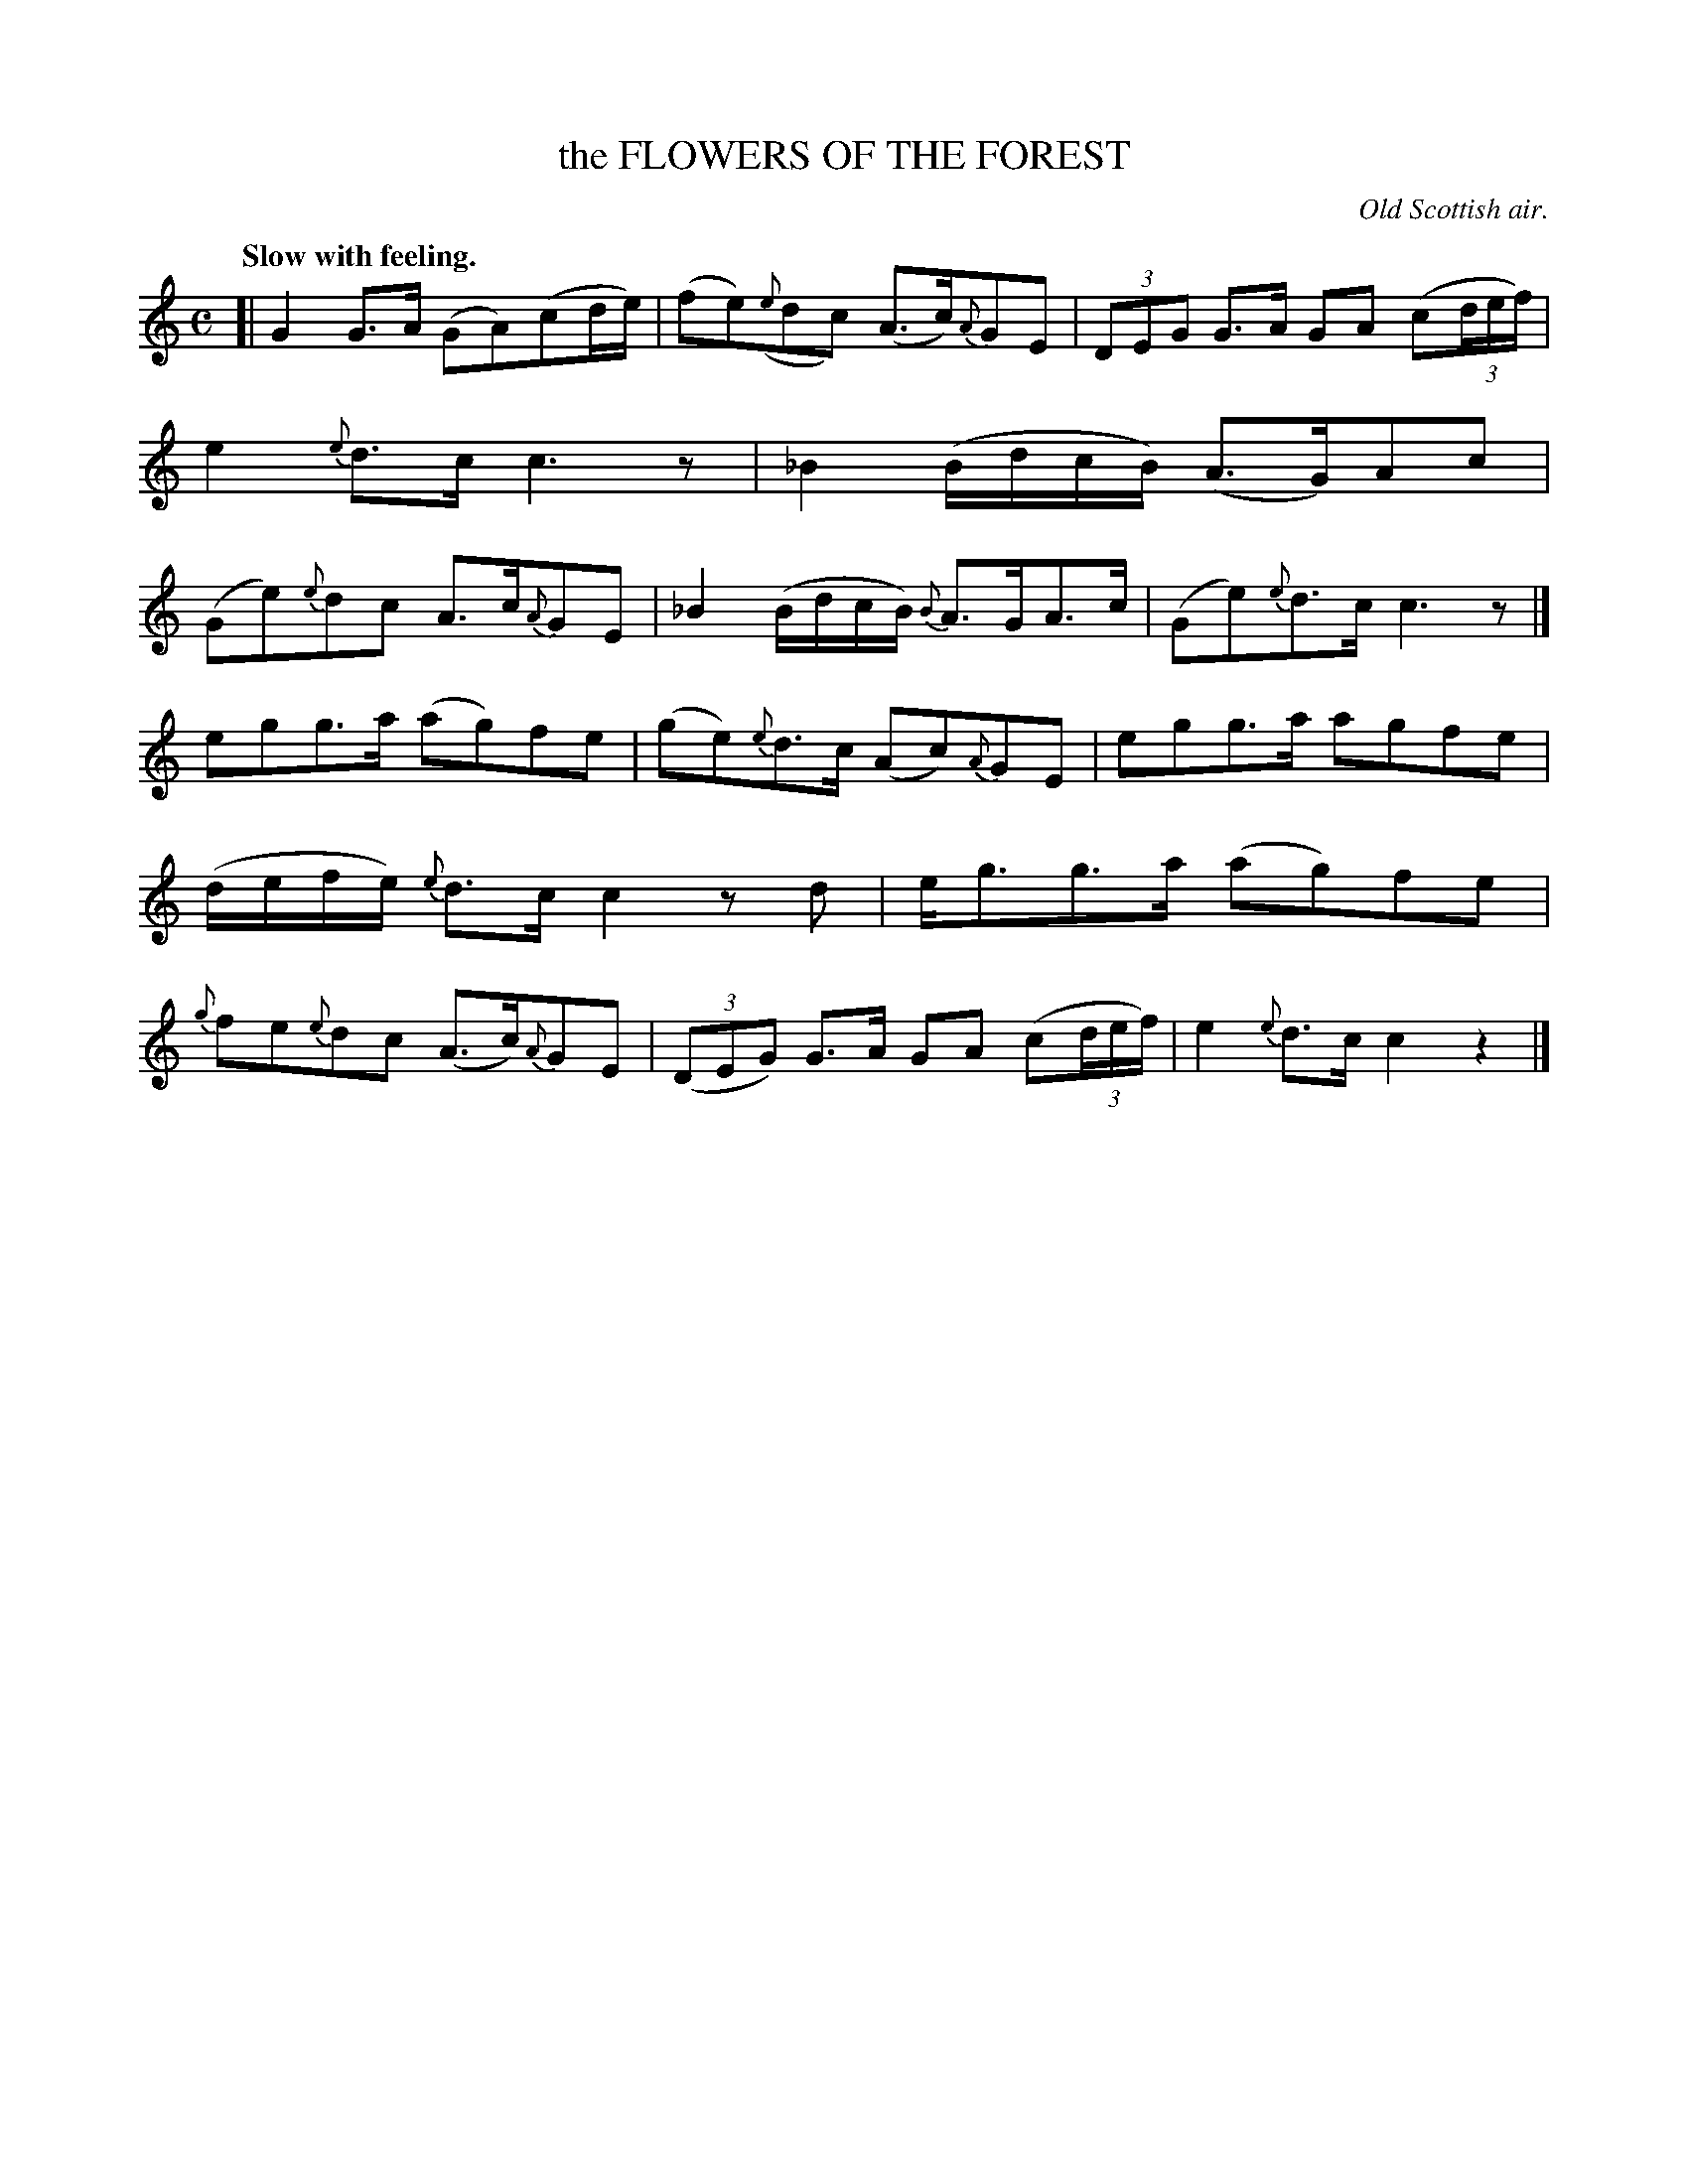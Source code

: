 X: 20823
T: the FLOWERS OF THE FOREST
O: Old Scottish air.
Q: "Slow with feeling."
%R: air, strathspey
B: W. Hamilton "Universal Tune-Book" Vol. 2 Glasgow 1846 p.82 #3
S: http://s3-eu-west-1.amazonaws.com/itma.dl.printmaterial/book_pdfs/hamiltonvol2web.pdf
Z: 2016 John Chambers <jc:trillian.mit.edu>
M: C
L: 1/8
K: C
%%slurgraces yes
%%graceslurs yes
% - - - - - - - - - - - - - - - - - - - - - - - - -
[|\
G2G>A (GA)(cd/e/) | (fe)({e}dc) (A>c){A}GE |\
(3DEG G>A GA (c(3d/e/f/) | e2{e}d>c c3z |\
_B2 (B/d/c/B/) (A>G)Ac | (Ge){e}dc A>c{A}GE |\
_B2 (B/d/c/B/) {B}A>GA>c | (Ge){e}d>c c3z |]
egg>a (ag)fe | (ge){e}d>c (Ac){A}GE |\
egg>a agfe | (d/e/f/e/) {e}d>c c2 zd |\
e<gg>a (ag)fe | {g}fe{e}dc (A>c){A}GE |\
(3(DEG) G>A GA (c(3d/e/f/) | e2 {e}d>c c2 z2 |]
% - - - - - - - - - - - - - - - - - - - - - - - - -

